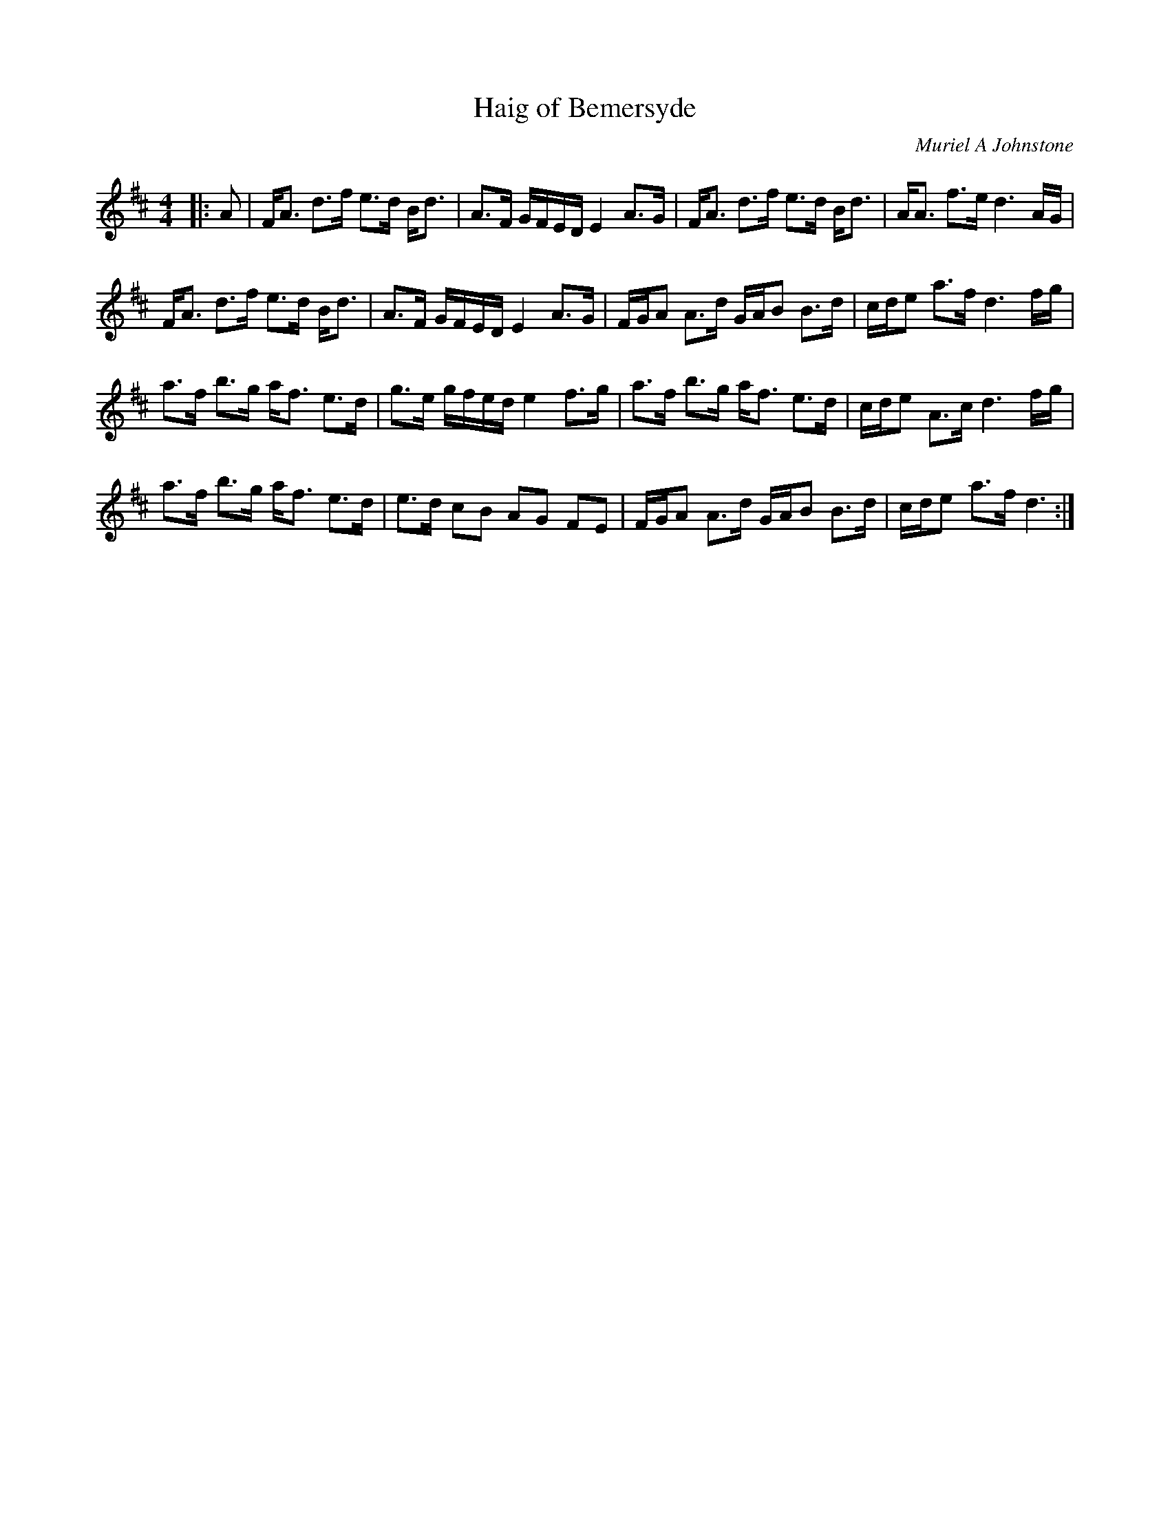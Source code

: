 X:1
T: Haig of Bemersyde
C:Muriel A Johnstone
R:Strathspey
%Q: 128
K:D
M:4/4
L:1/16
|:A2|FA3 d3f e3d Bd3|A3F GFED E4 A3G|FA3 d3f e3d Bd3|AA3 f3e d6AG|
FA3 d3f e3d Bd3|A3F GFED E4 A3G|FGA2 A3d GAB2 B3d|cde2 a3f d6fg|
a3f b3g af3 e3d|g3e gfed e4 f3g|a3f b3g af3 e3d|cde2 A3c d6fg|
a3f b3g af3 e3d|e3d c2B2 A2G2 F2E2|FGA2 A3d GAB2 B3d|cde2 a3f d6:|
